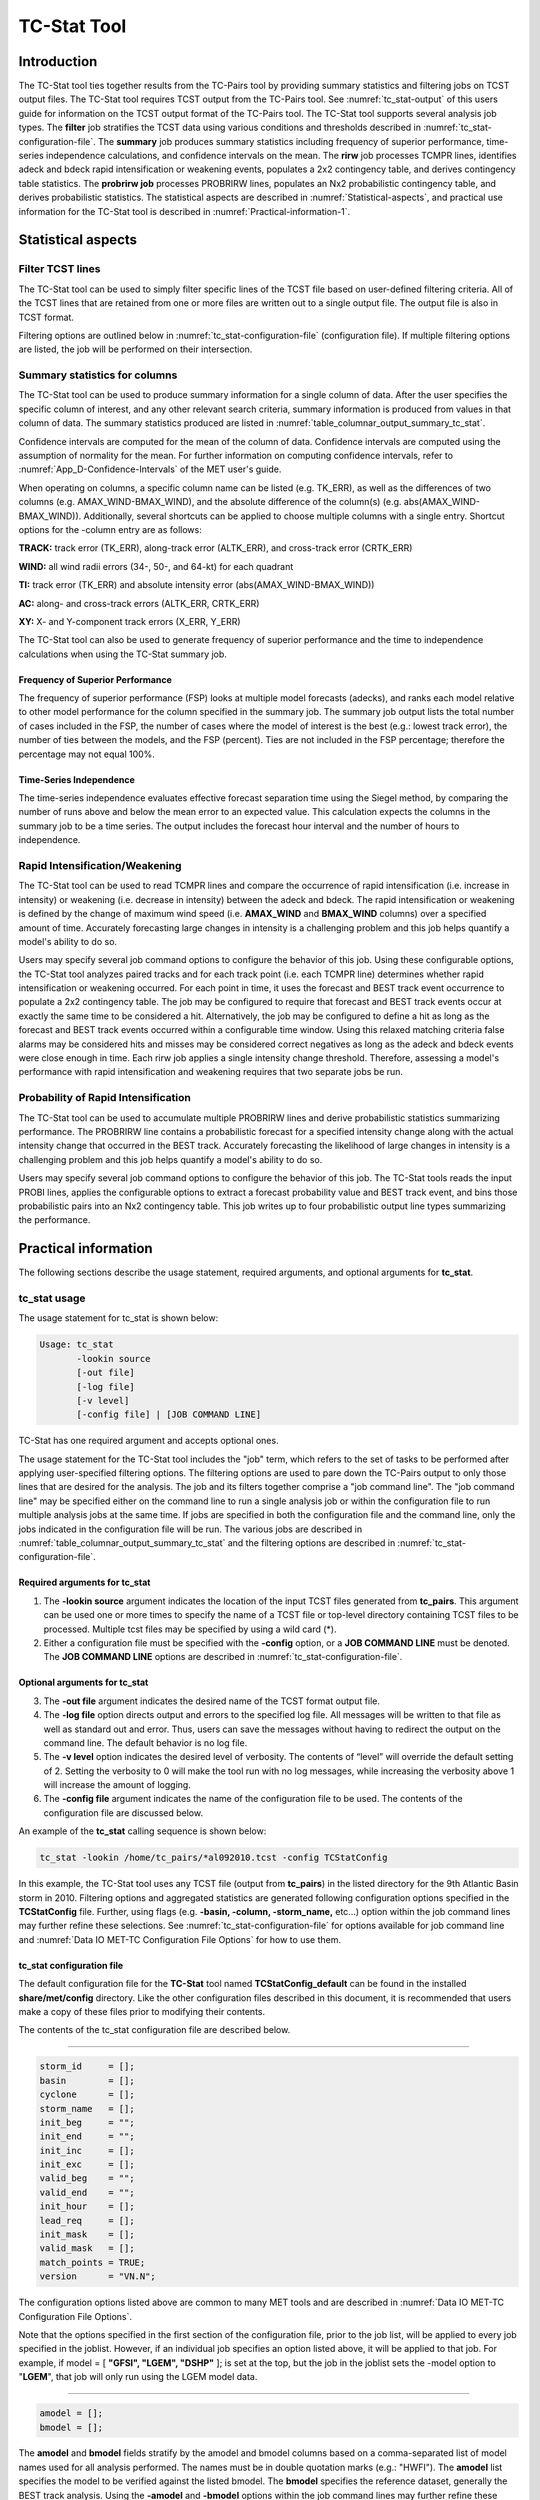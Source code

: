 .. _tc-stat:

TC-Stat Tool
============

Introduction
____________

The TC-Stat tool ties together results from the TC-Pairs tool by providing summary statistics and filtering jobs on TCST output files. The TC-Stat tool requires TCST output from the TC-Pairs tool. See :numref:`tc_stat-output` of this users guide for information on the TCST output format of the TC-Pairs tool. The TC-Stat tool supports several analysis job types. The **filter** job stratifies the TCST data using various conditions and thresholds described in :numref:`tc_stat-configuration-file`. The **summary** job produces summary statistics including frequency of superior performance, time-series independence calculations, and confidence intervals on the mean. The **rirw** job processes TCMPR lines, identifies adeck and bdeck rapid intensification or weakening events, populates a 2x2 contingency table, and derives contingency table statistics. The **probrirw job** processes PROBRIRW lines, populates an Nx2 probabilistic contingency table, and derives probabilistic statistics. The statistical aspects are described in :numref:`Statistical-aspects`, and practical use information for the TC-Stat tool is described in :numref:`Practical-information-1`.

.. _Statistical-aspects:

Statistical aspects
___________________

Filter TCST lines
~~~~~~~~~~~~~~~~~

The TC-Stat tool can be used to simply filter specific lines of the TCST file based on user-defined filtering criteria. All of the TCST lines that are retained from one or more files are written out to a single output file. The output file is also in TCST format.

Filtering options are outlined below in :numref:`tc_stat-configuration-file` (configuration file). If multiple filtering options are listed, the job will be performed on their intersection.

Summary statistics for columns
~~~~~~~~~~~~~~~~~~~~~~~~~~~~~~

The TC-Stat tool can be used to produce summary information for a single column of data. After the user specifies the specific column of interest, and any other relevant search criteria, summary information is produced from values in that column of data. The summary statistics produced are listed in :numref:`table_columnar_output_summary_tc_stat`.

Confidence intervals are computed for the mean of the column of data. Confidence intervals are computed using the assumption of normality for the mean. For further information on computing confidence intervals, refer to :numref:`App_D-Confidence-Intervals` of the MET user's guide.

When operating on columns, a specific column name can be listed (e.g. TK_ERR), as well as the differences of two columns (e.g. AMAX_WIND-BMAX_WIND), and the absolute difference of the column(s) (e.g. abs(AMAX_WIND-BMAX_WIND)). Additionally, several shortcuts can be applied to choose multiple columns with a single entry. Shortcut options for the -column entry are as follows:

**TRACK:** track error (TK_ERR), along-track error (ALTK_ERR), and cross-track error (CRTK_ERR)

**WIND:** all wind radii errors (34-, 50-, and 64-kt) for each quadrant

**TI:** track error (TK_ERR) and absolute intensity error (abs(AMAX_WIND-BMAX_WIND))

**AC:** along- and cross-track errors (ALTK_ERR, CRTK_ERR)

**XY:** X- and Y-component track errors (X_ERR, Y_ERR)

The TC-Stat tool can also be used to generate frequency of superior performance and the time to independence calculations when using the TC-Stat summary job.

Frequency of Superior Performance
^^^^^^^^^^^^^^^^^^^^^^^^^^^^^^^^^

The frequency of superior performance (FSP) looks at multiple model forecasts (adecks), and ranks each model relative to other model performance for the column specified in the summary job. The summary job output lists the total number of cases included in the FSP, the number of cases where the model of interest is the best (e.g.: lowest track error), the number of ties between the models, and the FSP (percent). Ties are not included in the FSP percentage; therefore the percentage may not equal 100%.

Time-Series Independence
^^^^^^^^^^^^^^^^^^^^^^^^

The time-series independence evaluates effective forecast separation time using the Siegel method, by comparing the number of runs above and below the mean error to an expected value. This calculation expects the columns in the summary job to be a time series. The output includes the forecast hour interval and the number of hours to independence.

Rapid Intensification/Weakening
~~~~~~~~~~~~~~~~~~~~~~~~~~~~~~~

The TC-Stat tool can be used to read TCMPR lines and compare the occurrence of rapid intensification (i.e. increase in intensity) or weakening (i.e. decrease in intensity) between the adeck and bdeck. The rapid intensification or weakening is defined by the change of maximum wind speed (i.e. **AMAX_WIND** and **BMAX_WIND** columns) over a specified amount of time. Accurately forecasting large changes in intensity is a challenging problem and this job helps quantify a model's ability to do so.

Users may specify several job command options to configure the behavior of this job. Using these configurable options, the TC-Stat tool analyzes paired tracks and for each track point (i.e. each TCMPR line) determines whether rapid intensification or weakening occurred. For each point in time, it uses the forecast and BEST track event occurrence to populate a 2x2 contingency table. The job may be configured to require that forecast and BEST track events occur at exactly the same time to be considered a hit. Alternatively, the job may be configured to define a hit as long as the forecast and BEST track events occurred within a configurable time window. Using this relaxed matching criteria false alarms may be considered hits and misses may be considered correct negatives as long as the adeck and bdeck events were close enough in time. Each rirw job applies a single intensity change threshold. Therefore, assessing a model's performance with rapid intensification and weakening requires that two separate jobs be run.

Probability of Rapid Intensification
~~~~~~~~~~~~~~~~~~~~~~~~~~~~~~~~~~~~

The TC-Stat tool can be used to accumulate multiple PROBRIRW lines and derive probabilistic statistics summarizing performance. The PROBRIRW line contains a probabilistic forecast for a specified intensity change along with the actual intensity change that occurred in the BEST track. Accurately forecasting the likelihood of large changes in intensity is a challenging problem and this job helps quantify a model's ability to do so.

Users may specify several job command options to configure the behavior of this job. The TC-Stat tools reads the input PROBI lines, applies the configurable options to extract a forecast probability value and BEST track event, and bins those probabilistic pairs into an Nx2 contingency table. This job writes up to four probabilistic output line types summarizing the performance.

.. _Practical-information-1:

Practical information
_____________________

The following sections describe the usage statement, required arguments, and optional arguments for **tc_stat**.

tc_stat usage
~~~~~~~~~~~~~

The usage statement for tc_stat is shown below:

.. code-block:: none

  Usage: tc_stat
         -lookin source
         [-out file]
         [-log file]
         [-v level]
         [-config file] | [JOB COMMAND LINE]

TC-Stat has one required argument and accepts optional ones. 

The usage statement for the TC-Stat tool includes the "job" term, which refers to the set of tasks to be performed after applying user-specified filtering options. The filtering options are used to pare down the TC-Pairs output to only those lines that are desired for the analysis. The job and its filters together comprise a "job command line". The "job command line" may be specified either on the command line to run a single analysis job or within the configuration file to run multiple analysis jobs at the same time. If jobs are specified in both the configuration file and the command line, only the jobs indicated in the configuration file will be run. The various jobs are described in :numref:`table_columnar_output_summary_tc_stat` and the filtering options are described in :numref:`tc_stat-configuration-file`.

Required arguments for tc_stat
^^^^^^^^^^^^^^^^^^^^^^^^^^^^^^

1. The **-lookin source** argument indicates the location of the input TCST files generated from **tc_pairs**. This argument can be used one or more times to specify the name of a TCST file or top-level directory containing TCST files to be processed. Multiple tcst files may be specified by using a wild card (\*).

2. Either a configuration file must be specified with the **-config** option, or a **JOB COMMAND LINE** must be denoted. The **JOB COMMAND LINE** options are described in :numref:`tc_stat-configuration-file`.

Optional arguments for tc_stat
^^^^^^^^^^^^^^^^^^^^^^^^^^^^^^

3. The **-out file** argument indicates the desired name of the TCST format output file.

4. The **-log file** option directs output and errors to the specified log file. All messages will be written to that file as well as standard out and error. Thus, users can save the messages without having to redirect the output on the command line. The default behavior is no log file. 

5. The **-v level** option indicates the desired level of verbosity. The contents of “level” will override the default setting of 2. Setting the verbosity to 0 will make the tool run with no log messages, while increasing the verbosity above 1 will increase the amount of logging.

6. The **-config file** argument indicates the name of the configuration file to be used. The contents of the configuration file are discussed below.

An example of the **tc_stat** calling sequence is shown below:

.. code-block:: none

  tc_stat -lookin /home/tc_pairs/*al092010.tcst -config TCStatConfig

In this example, the TC-Stat tool uses any TCST file (output from **tc_pairs**) in the listed directory for the 9th Atlantic Basin storm in 2010. Filtering options and aggregated statistics are generated following configuration options specified in the **TCStatConfig** file. Further, using flags (e.g. **-basin, -column, -storm_name,** etc...) option within the job command lines may further refine these selections. See :numref:`tc_stat-configuration-file` for options available for job command line and :numref:`Data IO MET-TC Configuration File Options` for how to use them.

.. _tc_stat-configuration-file:

tc_stat configuration file
^^^^^^^^^^^^^^^^^^^^^^^^^^

The default configuration file for the **TC-Stat** tool named **TCStatConfig_default** can be found in the installed **share/met/config** directory. Like the other configuration files described in this document, it is recommended that users make a copy of these files prior to modifying their contents.

The contents of the tc_stat configuration file are described below.

_________________________

.. code-block:: none

  storm_id     = [];
  basin        = [];
  cyclone      = [];
  storm_name   = [];
  init_beg     = "";
  init_end     = "";
  init_inc     = [];
  init_exc     = [];
  valid_beg    = "";
  valid_end    = "";
  init_hour    = [];
  lead_req     = [];
  init_mask    = [];
  valid_mask   = [];
  match_points = TRUE;
  version      = "VN.N";

The configuration options listed above are common to many MET tools and are described in :numref:`Data IO MET-TC Configuration File Options`.

Note that the options specified in the first section of the configuration file, prior to the job list, will be applied to every job specified in the joblist. However, if an individual job specifies an option listed above, it will be applied to that job. For example, if model = [ **"GFSI", "LGEM", "DSHP"** ]; is set at the top, but the job in the joblist sets the -model option to "**LGEM**", that job will only run using the LGEM model data.

_________________________

.. code-block:: none

  amodel = [];
  bmodel = [];

The **amodel** and **bmodel** fields stratify by the amodel and bmodel columns based on a comma-separated list of model names used for all analysis performed. The names must be in double quotation marks (e.g.: "HWFI"). The **amodel** list specifies the model to be verified against the listed bmodel. The **bmodel** specifies the reference dataset, generally the BEST track analysis. Using the **-amodel** and **-bmodel** options within the job command lines may further refine these selections.

_________________________

.. code-block:: none

  valid_inc = [];
  valid_exc = [];

The **valid_inc** and **valid_exc** fields stratify by valid times, based on a comma-separated list of specific valid times to include (inc) or exclude (exc). Time strings are defined by YYYYMMDD[_HH[MMSS]]. Using the **-valid_inc** and **-valid_exc** options within the job command lines may further refine these selections.

_________________________

.. code-block:: none

  valid_hour = [];
  lead       = [];

The **valid_hour**, and **lead** fields stratify by the initialization time, valid time, and lead time, respectively. This field specifies a comma-separated list of initialization times, valid times, and lead times in **HH[MMSS]** format. Using the **-valid_hour** and **-lead** options within the job command lines may further refine these selections.

_________________________

.. code-block:: none

  line_type = [];

The **line_type** field stratifies by the line_type column.

_________________________

.. code-block:: none

  track_watch_warn = [];

The **track_watch_warn** flag stratifies over the watch_warn column in the TCST files. If any of the watch/warning statuses are present in a forecast track, the entire track is verified. The value "ALL" matches HUWARN, HUWATCH, TSWARN, TSWATCH. Using the **-track_watch_warn** option within the job command lines may further refine these selections.

Other uses of the WATCH_WARN column include filtering when:

1. A forecast is issued when a watch/warning is in effect

2. A forecast is verifying when a watch/warning is in effect

3. A forecast is issued when a watch/warning is NOT in effect

4. A forecast is verified when a watch/warning is NOT in effect

The following filtering options can be achieved by the following:

    1.
    init_str_name = ["WATCH_WARN"];

    init_str_val = ["ALL"];
 
    2.
    column_str_name = ["WATCH_WARN"];
    
    column_str_val = ["ALL"];
   
    3.
    init_str_name = ["WATCH_WARN"];
    
    init_str_val = ["NA"];
    
    4.
    column_str_name = ["WATCH_WARN"];
    
    column_str_val = ["NA"];
    
Further information on the **column_str** and **init_str** fields is described below. Listing a comma-separated list of watch/warning types in the **column_str_val** field will stratify by a single or multiple types of warnings.

_________________________

.. code-block:: none

  column_thresh_name = [];
  column_thresh_val  = [];

The **column_thresh_name** and **column_thresh_val** fields stratify by applying thresholds to numeric data columns. Specify a comma-separated list of column names and thresholds to be applied. The length of **column_thresh_val** should match that of **column_thresh_name**. Using the **-column_thresh name thresh** option within the job command lines may further refine these selections.

_________________________

.. code-block:: none

  column_str_name = [];
  column_str_val  = [];

The **column_str_name** and **column_str_val** fields stratify by performing string matching on non-numeric data columns. Specify a comma-separated list of columns names and values to be checked. The length of the **column_str_val** should match that of the **column_str_name**. Using the **-column_str name val** option within the job command lines may further refine these selections.

_________________________

.. code-block:: none

  init_thresh_name = [];
  init_thresh_val  = [];

The **init_thresh_name** and **init_thresh_val** fields stratify by applying thresholds to numeric data columns only when lead = 0. If lead =0, but the value does not meet the threshold, discard the entire track. The length of the **init_thresh_val** should match that of the **init_thresh_name**. Using the **-init_thresh name val** option within the job command lines may further refine these selections.

_________________________

.. code-block:: none

  init_str_name = [];
  init_str_val  = [];

The **init_str_name** and **init_str_val** fields stratify by performing string matching on non-numeric data columns only when lead = 0. If lead =0, but the string does not match, discard the entire track. The length of the **init_str_val** should match that of the **init_str_name**. Using the **-init_str name val** option within the job command lines may further refine these selections.

_________________________

.. code-block:: none

  water_only = FALSE;

The **water_only** flag stratifies by only using points where both the amodel and bmodel tracks are over water. When **water_only = TRUE;** once land is encountered the remainder of the forecast track is not used for the verification, even if the track moves back over water.

_________________________

.. code-block:: none

  rirw = {
     track  = NONE;
     time   = "24";
     exact  = TRUE;
     thresh = >=30.0;
  }

The **rirw** field specifies those track points for which rapid intensification (RI) or rapid weakening (RW) occurred, based on user defined RI/RW thresholds. The **track** entry specifies that RI/RW is not turned on **(NONE)**, is computed based on the bmodel only **(BDECK)**, is computed based on the amodel only **(ADECK)**, or computed when both the amodel and bmodel (the union of the two) indicate RI/RW (BOTH). If **track** is set to **ADECK, BDECK**, or **BOTH**, only tracks exhibiting rapid intensification will be retained. Rapid intensification is officially defined as when the change in the maximum wind speed over a 24-hour period is greater than or equal to 30 kts. This is the default setting, however flexibility in this definition is provided through the use of the **time, exact** and **thresh** options. The **time** field specifies the time window (HH[MMSS] format) for which the RI/RW occurred. The **exact** field specifies whether to only count RI/RW when the intensity change is over the exact time window (TRUE), which follows the official RI definition, or if the intensity threshold is met anytime during the time window (FALSE). Finally, the **thresh** field specifies the user defined intensity threshold (where ">=" indicates RI, and "<=" indicates RW). 

Using the **-rirw_track, -rirw_time_adeck, -rirw_time_bdeck, -rirw_exact_adeck, -rirw_exact_bdeck, -rirw_thresh_adeck, -rirw_thresh_bdeck** options within the job command lines may further refine these selections. See README_TC in data/config for how to use these options.

_________________________

.. code-block:: none

  landfall     = FALSE;
  landfall_beg = "-24";
  landfall_end = "00";

The **landfall, landfall_beg**, and **landfall_end** fields specify whether only those track points occurring near landfall should be retained. The landfall retention window is defined as the hours offset from the time of landfall. Landfall is defined as the last bmodel track point before the distance to land switches from water to land. When **landfall_end** is set to zero, the track is retained from the **landfall_beg** to the time of landfall. Using the **-landfall_window** option with the job command lines may further refine these selections. The **-landfall_window** job command option takes one or two arguments in HH[MMSS] format. Use one argument to define a symmetric time window. For example, **-landfall_window 06** defines the time window +/- six hours around the landfall time. Use two arguments to define an asymmetric time window. For example, **-landfall_window 00 12** defines the time window from the landfall event to twelve hours after. 

_________________________

.. code-block:: none

  event_equal = FALSE;

Thee **event_equal** flag specifies whether only those track points common to all models in the dataset should be retained. The event equalization is performed only using cases common to all listed amodel entries. A case is defined by comparing the following columns in the TCST files: BMODEL, BASIN, CYCLONE, INIT, LEAD, VALID. This option may be modified using the **-event_equal** option within the job command lines.

_________________________

.. code-block:: none

  event_equal_lead = [];

The **event_equal_lead** flag specifies lead times that must be present for a track to be included in the event equalization logic. The event equalization is performed only using cases common to all lead times listed, enabling the verification at each lead time to be performed on a consistent dataset. This option may be modified using the **-event_equal_lead** option within the job command lines.

_________________________

.. code-block:: none

  out_init_mask = "";

The **out_init_mask** field applies polyline masking logic to the location of the amodel track at the initialization time. If the track point falls outside the mask, discard the entire track. This option may be modified using the **-out_init_mask** option within the job command lines.

_________________________

.. code-block:: none

  out_valid_mask = "";

The **out_valid_mask** field applies polyline masking logic to the location of the amodel track at the valid time. If the track point falls outside the mask, discard the entire track. This option may be modified using the **-out_valid_mask** option within the job command lines.

_________________________

.. code-block:: none

  jobs = [];

The user may specify one or more analysis jobs to be performed on the TCST lines that remain after applying the filtering parameters listed above. Each entry in the joblist contains the task and additional filtering options for a single analysis to be performed. There are three types of jobs available including *filter, summary, and rirw.* Please refer to the README_TC in data/config for details on how to call each job. The format for an analysis job is as follows:

_________________________

.. code-block:: none

  -job job_name REQUIRED and OPTIONAL ARGUMENTS
  
  e.g.: -job filter  -line_type TCMPR  -amodel HWFI   -dump_row ./tc_filter_job.tcst
        -job summary -line_type TCMPR  -column TK_ERR -dump_row ./tc_summary_job.tcst
        -job rirw    -line_type TCMPR  -rirw_time 24 -rirw_exact false -rirw_thresh ge20
        -job probrirw -line_type PROBRIRW -column_thresh RI_WINDOW ==24 \
                      -probri_thresh 30 -probri_prob_thresh ==0.25

.. _tc_stat-output:

tc_stat output
~~~~~~~~~~~~~~

The output generated from the TC-Stat tool contains statistics produced by the analysis. Additionally, it includes information about the analysis job that produced the output for each line. The output can be redirected to an output file using the **-out** option. The format of output from each **tc_stat** job command is listed below.

**Job: Filter**

This job command finds and filters TCST lines down to those meeting the criteria selected by the filter's options. The filtered TCST lines are written to a file specified by the **-dump_row** option. The TCST output from this job follows the TCST output description in :numref:`tc-dland` and :numref:`tc-pairs`.

**Job: Summary**

This job produces summary statistics for the column name specified by the **-column** option. The output of the summary job consists of three rows:

1.
"JOB_LIST", which shows the job definition parameters used for this job;

2.
"COL_NAME", followed by the summary statistics that are applied;

3.
“SUMMARY”, which is followed by the total, mean (with confidence intervals), standard deviation, minimum value, percentiles (10th, 25th, 50th, 75th, 90th), maximum value, interquartile range, range, sum, time to independence, and frequency of superior performance.

The output columns are shown below in :numref:`table_columnar_output_summary_tc_stat` The **-by** option can also be used one or more times to make this job more powerful. Rather than running the specified job once, it will be run once for each unique combination of the entries found in the column(s) specified with the **-by** option. 

.. _table_columnar_output_summary_tc_stat:

.. list-table:: Columnar output of “summary” job output from the TC-Stat tool.
  :widths: auto
  :header-rows: 2


  * - 
    - tc_stat Summary Job Output Options
  * - Column number
    - Description
  * - 1
    - SUMMARY: (job type)
  * - 2
    - Column (dependent parameter)
  * - 3
    - Case (storm + valid time)
  * - 4
    - Total
  * - 5
    - Valid
  * - 6-8
    - Mean, including normal upper and lower confidence limits
  * - 9
    - Standard deviation
  * - 10
    - Minimum value
  * - 11-15
    - Percentiles (10th, 25th, 50th, 75th, 90th)
  * - 16
    - Maximum Value
  * - 17
    - Interquartile range (75th - 25th percentile)
  * - 18
    - Range (Maximum - Minimum)
  * - 19
    - Sum
  * - 20-21
    - Independence time
  * - 22-25
    - Frequency of superior performance

**Job: RIRW**

The RIRW job produces contingency table counts and statistics defined by identifying rapid intensification or weakening events in the adeck and bdeck track. Users may specify several job command options to configure the behavior of this job:

• The **-rirw_time HH[MMSS]** option (or **-rirw_time_adeck** and **-rirw_time_bdeck** to specify different settings) defines the time window of interest. The default is 24 hours.

• The **-rirw_exact bool** option (or **-rirw_exact_adeck** and **-rirw_exact_bdeck** to specify different settings) is a boolean defining whether the exact intensity change or maximum intensity change over that time window should be used. For rapid intensification, the maximum increase in computed. For rapid weakening, the maximum decrease is used. The default is true.

• The **-rirw_thresh threshold** option (or **-rirw_thresh_adeck** and **-rirw_thresh_bdeck** to specify different settings) defines the intensity change event threshold. The default is greater than or equal to 30 kts.

• The **-rirw_window** option may be passed one or two arguments in HH[MMSS] format to define how close adeck and bdeck events must be to be considered hits or correct negatives. One time string defines a symmetric time window while two time strings define an asymmetric time window. The default is 0, requiring an exact match in time.

• The **-out_line_type** option defines the output data that should be written. This job can write contingency table counts (CTC), contingency table statistics (CTS), and RIRW matched pairs (MPR). The default is CTC and CTS, but the MPR output provides a great amount of detail.

Users may also specify the **-out_alpha** option to define the alpha value for the confidence intervals in the CTS output line type. In addition, the **-by column_name** option is a convenient way of running the same job across multiple stratifications of data. For example, **-by AMODEL** runs the same job for each unique AMODEL name in the data.

**Job: PROBRIRW**

The PROBRIRW job produces probabilistic contingency table counts and statistics defined by placing forecast probabilities and BEST track rapid intensification events into an Nx2 contingency table. Users may specify several job command options to configure the behavior of this job:

• The **-prob_thresh n** option is required and defines which probability threshold should be evaluated. It determines which **PROB_i** column from the PROBRIRW line type is selected for the job. For example, use **-prob_thresh 30** to evaluate forecast probabilities of a 30 kt increase or use **-prob_thresh -30** to evaluate forecast probabilities of a 30 kt decrease in intensity. The default is a 30 kt increase.

• The **-prob_exact bool** option is a boolean defining whether the exact or maximum BEST track intensity change over the time window should be used. If true, the values in the **BDELTA** column are used. If false, the values in the **BDELTA_MAX** column are used. The default is true.

• The **-probri_bdelta_thresh** threshold option defines the BEST track intensity change event threshold. This should typically be set consistent with the probability threshold (**-prob_thresh**) chosen above. The default is greater than or equal to 30 kts.

• The **-probri_prob_thresh threshold_list** option defines the probability thresholds used to create the output Nx2 contingency table. The default is probability bins of width 0.1. These probabilities may be specified as a list (>0.00,>0.25,>0.50,>0.75,>1.00) or using shorthand notation (==0.25) for bins of equal width.

• The **-out_line_type** option defines the output data that should be written. This job can write PCT, PSTD, PJC, and PRC output line types. The default is PCT and PSTD.  Please see :numref:`table_PS_format_info_PCT` through :numref:`table_PS_format_info_PRC` for more details.

Users may also specify the **-out_alpha** option to define the alpha value for the confidence intervals in the PSTD output line type. Multiple values in the **RI_WINDOW** column cannot be combined in a single PROBRIRW job since BEST track intensity threshold should change for each. Using the **-by RI_WINDOW** option or -column_thresh **RI_WINDOW ==24** option provide convenient ways avoiding this problem.

Users should note that for the PROBRIRW line type, **PROBRI_PROB** is a derived column name. The -probri_thresh option defines the probabilities of interest (e.g. **-probri_thresh 30**) and the **PROBRI_PROB** column name refers those probability values, regardless of their column number. For example, the job command options **-probri_thresh 30 -column_thresh PROBRI_PROB >0** select 30 kt probabilities and match probability values greater than 0.

